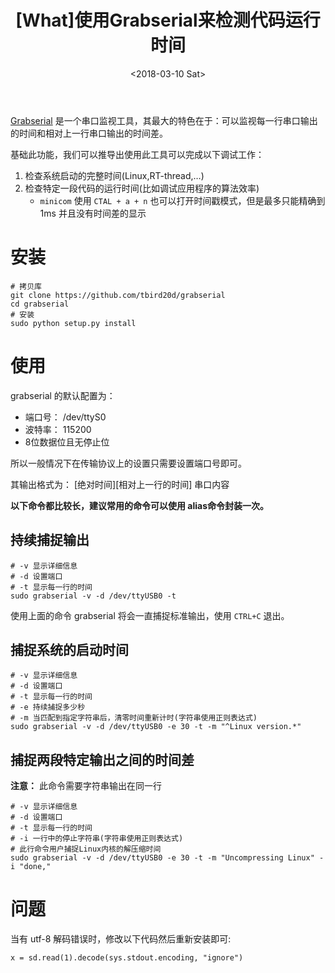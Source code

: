 #+TITLE: [What]使用Grabserial来检测代码运行时间
#+DATE:  <2018-03-10 Sat> 
#+TAGS: debug
#+LAYOUT: post 
#+CATEGORIES: linux, debug, usage
#+NAME: <linux_debug_usage_grabserial_tutorial.org>
#+OPTIONS: ^:nil 
#+OPTIONS: ^:{}

[[https://elinux.org/Grabserial][Grabserial]] 是一个串口监视工具，其最大的特色在于：可以监视每一行串口输出的时间和相对上一行串口输出的时间差。

基础此功能，我们可以推导出使用此工具可以完成以下调试工作：
1. 检查系统启动的完整时间(Linux,RT-thread,...)
2. 检查特定一段代码的运行时间(比如调试应用程序的算法效率)
  + =minicom= 使用 =CTAL + a + n= 也可以打开时间戳模式，但是最多只能精确到 1ms 并且没有时间差的显示
#+BEGIN_HTML
<!--more-->
#+END_HTML
* 安装
#+begin_example
# 拷贝库
git clone https://github.com/tbird20d/grabserial
cd grabserial
# 安装
sudo python setup.py install
#+end_example
* 使用
grabserial 的默认配置为：
- 端口号： /dev/ttyS0
- 波特率： 115200
- 8位数据位且无停止位
所以一般情况下在传输协议上的设置只需要设置端口号即可。

其输出格式为： [绝对时间][相对上一行的时间] 串口内容

*以下命令都比较长，建议常用的命令可以使用 alias命令封装一次。*
** 持续捕捉输出
#+begin_example
# -v 显示详细信息
# -d 设置端口
# -t 显示每一行的时间
sudo grabserial -v -d /dev/ttyUSB0 -t
#+end_example
使用上面的命令 grabserial 将会一直捕捉标准输出，使用 =CTRL+C= 退出。
** 捕捉系统的启动时间
#+begin_example
# -v 显示详细信息
# -d 设置端口
# -t 显示每一行的时间
# -e 持续捕捉多少秒
# -m 当匹配到指定字符串后，清零时间重新计时(字符串使用正则表达式)
sudo grabserial -v -d /dev/ttyUSB0 -e 30 -t -m "^Linux version.*"
#+end_example
** 捕捉两段特定输出之间的时间差
*注意：* 此命令需要字符串输出在同一行
#+begin_example
# -v 显示详细信息
# -d 设置端口
# -t 显示每一行的时间
# -i 一行中的停止字符串(字符串使用正则表达式)
# 此行命令用户捕捉Linux内核的解压缩时间
sudo grabserial -v -d /dev/ttyUSB0 -e 30 -t -m "Uncompressing Linux" -i "done,"
#+end_example

* 问题
当有 utf-8 解码错误时，修改以下代码然后重新安装即可:
#+begin_example
x = sd.read(1).decode(sys.stdout.encoding, "ignore")
#+end_example
